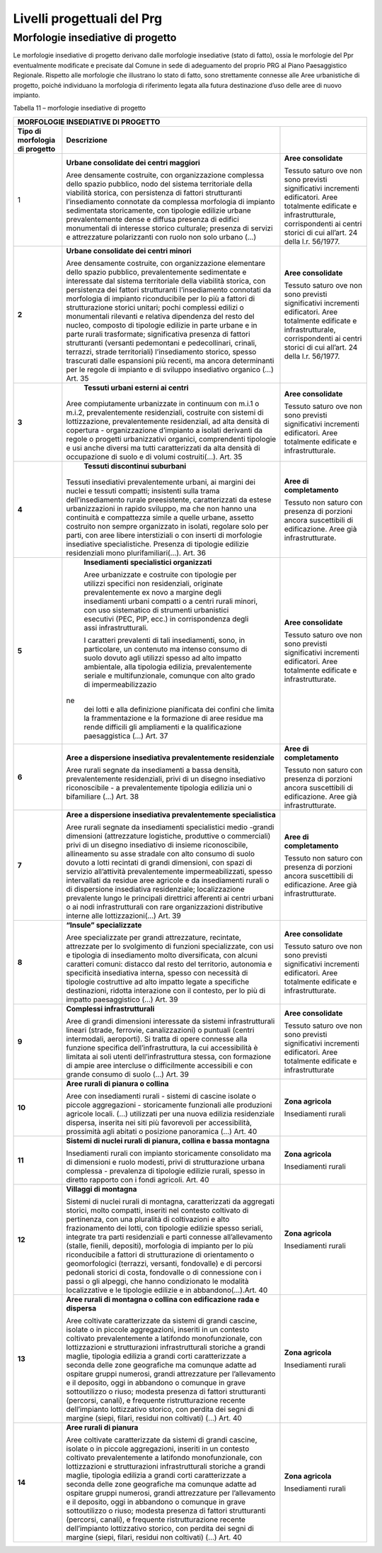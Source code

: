 Livelli progettuali del Prg
~~~~~~~~~~~~~~~~~~~~~~~~~~~

Morfologie insediative di progetto
^^^^^^^^^^^^^^^^^^^^^^^^^^^^^^^^^^^

Le morfologie insediative di progetto derivano dalle morfologie
insediative (stato di fatto), ossia le morfologie del Ppr eventualmente
modificate e precisate dal Comune in sede di adeguamento del proprio PRG
al Piano Paesaggistico Regionale. Rispetto alle morfologie che
illustrano lo stato di fatto, sono strettamente connesse alle Aree
urbanistiche di progetto, poiché individuano la morfologia di
riferimento legata alla futura destinazione d’uso delle aree di nuovo
impianto.

Tabella 11 – morfologie insediative di progetto

+-----------------------+-----------------------+-----------------------+
| **MORFOLOGIE INSEDIATIVE DI PROGETTO**                                |
+=======================+=======================+=======================+
| **Tipo di morfologia  | **Descrizione**       |                       |
| di progetto**         |                       |                       |
+-----------------------+-----------------------+-----------------------+
| 1                     |    **Urbane           |    **Aree             |
|                       |    consolidate dei    |    consolidate**      |
|                       |    centri maggiori**  |                       |
|                       |                       |    Tessuto saturo ove |
|                       |    Aree densamente    |    non sono previsti  |
|                       |    costruite, con     |    significativi      |
|                       |    organizzazione     |    incrementi         |
|                       |    complessa dello    |    edificatori. Aree  |
|                       |    spazio pubblico,   |    totalmente         |
|                       |    nodo del sistema   |    edificate e        |
|                       |    territoriale della |    infrastrutturale,  |
|                       |    viabilità storica, |    corrispondenti ai  |
|                       |    con persistenza di |    centri storici di  |
|                       |    fattori            |    cui all’art. 24    |
|                       |    strutturanti       |    della l.r.         |
|                       |    l’insediamento     |    56/1977.           |
|                       |    connotate da       |                       |
|                       |    complessa          |                       |
|                       |    morfologia di      |                       |
|                       |    impianto           |                       |
|                       |    sedimentata        |                       |
|                       |    storicamente, con  |                       |
|                       |    tipologie edilizie |                       |
|                       |    urbane             |                       |
|                       |    prevalentemente    |                       |
|                       |    dense e diffusa    |                       |
|                       |    presenza di        |                       |
|                       |    edifici            |                       |
|                       |    monumentali di     |                       |
|                       |    interesse storico  |                       |
|                       |    culturale;         |                       |
|                       |    presenza di        |                       |
|                       |    servizi e          |                       |
|                       |    attrezzature       |                       |
|                       |    polarizzanti con   |                       |
|                       |    ruolo non solo     |                       |
|                       |    urbano (…)         |                       |
+-----------------------+-----------------------+-----------------------+
| **2**                 |    **Urbane           |    **Aree             |
|                       |    consolidate dei    |    consolidate**      |
|                       |    centri minori**    |                       |
|                       |                       |    Tessuto saturo ove |
|                       |    Aree densamente    |    non sono previsti  |
|                       |    costruite, con     |    significativi      |
|                       |    organizzazione     |    incrementi         |
|                       |    elementare dello   |    edificatori. Aree  |
|                       |    spazio pubblico,   |    totalmente         |
|                       |    prevalentemente    |    edificate e        |
|                       |    sedimentate e      |    infrastrutturale,  |
|                       |    interessate dal    |    corrispondenti ai  |
|                       |    sistema            |    centri storici di  |
|                       |    territoriale della |    cui all’art. 24    |
|                       |    viabilità storica, |    della l.r.         |
|                       |    con persistenza    |    56/1977.           |
|                       |    dei fattori        |                       |
|                       |    strutturanti       |                       |
|                       |    l’insediamento     |                       |
|                       |    connotati da       |                       |
|                       |    morfologia di      |                       |
|                       |    impianto           |                       |
|                       |    riconducibile per  |                       |
|                       |    lo più a fattori   |                       |
|                       |    di strutturazione  |                       |
|                       |    storici unitari;   |                       |
|                       |    pochi complessi    |                       |
|                       |    edilizi o          |                       |
|                       |    monumentali        |                       |
|                       |    rilevanti e        |                       |
|                       |    relativa           |                       |
|                       |    dipendenza del     |                       |
|                       |    resto del nucleo,  |                       |
|                       |    composto di        |                       |
|                       |    tipologie edilizie |                       |
|                       |    in parte urbane e  |                       |
|                       |    in parte rurali    |                       |
|                       |    trasformate;       |                       |
|                       |    significativa      |                       |
|                       |    presenza di        |                       |
|                       |    fattori            |                       |
|                       |    strutturanti       |                       |
|                       |    (versanti          |                       |
|                       |    pedemontani e      |                       |
|                       |    pedecollinari,     |                       |
|                       |    crinali, terrazzi, |                       |
|                       |    strade             |                       |
|                       |    territoriali)      |                       |
|                       |    l’insediamento     |                       |
|                       |    storico, spesso    |                       |
|                       |    trascurati dalle   |                       |
|                       |    espansioni più     |                       |
|                       |    recenti, ma ancora |                       |
|                       |    determinanti per   |                       |
|                       |    le regole di       |                       |
|                       |    impianto e di      |                       |
|                       |    sviluppo           |                       |
|                       |    insediativo        |                       |
|                       |    organico (…) Art.  |                       |
|                       |    35                 |                       |
+-----------------------+-----------------------+-----------------------+
| **3**                 |    **Tessuti urbani   |    **Aree             |
|                       |    esterni ai         |    consolidate**      |
|                       |    centri**           |                       |
|                       |                       |    Tessuto saturo ove |
|                       | Aree compiutamente    |    non sono previsti  |
|                       | urbanizzate in        |    significativi      |
|                       | continuum con m.i.1 o |    incrementi         |
|                       | m.i.2,                |    edificatori. Aree  |
|                       | prevalentemente       |    totalmente         |
|                       | residenziali,         |    edificate e        |
|                       | costruite con sistemi |    infrastrutturale.  |
|                       | di lottizzazione,     |                       |
|                       | prevalentemente       |                       |
|                       | residenziali, ad alta |                       |
|                       | densità di copertura  |                       |
|                       | - organizzazione      |                       |
|                       | d’impianto a isolati  |                       |
|                       | derivanti da regole o |                       |
|                       | progetti              |                       |
|                       | urbanizzativi         |                       |
|                       | organici,             |                       |
|                       | comprendenti          |                       |
|                       | tipologie e usi anche |                       |
|                       | diversi ma tutti      |                       |
|                       | caratterizzati da     |                       |
|                       | alta densità di       |                       |
|                       | occupazione di suolo  |                       |
|                       | e di volumi           |                       |
|                       | costruiti(…). Art. 35 |                       |
+-----------------------+-----------------------+-----------------------+
| **4**                 |    **Tessuti          |    **Aree di          |
|                       |    discontinui        |    completamento**    |
|                       |    suburbani**        |                       |
|                       |                       |    Tessuto non saturo |
|                       | Tessuti insediativi   |    con presenza di    |
|                       | prevalentemente       |    porzioni ancora    |
|                       | urbani, ai margini    |    suscettibili di    |
|                       | dei nuclei e tessuti  |    edificazione. Aree |
|                       | compatti; insistenti  |    già                |
|                       | sulla trama           |    infrastrutturate.  |
|                       | dell’insediamento     |                       |
|                       | rurale preesistente,  |                       |
|                       | caratterizzati da     |                       |
|                       | estese urbanizzazioni |                       |
|                       | in rapido sviluppo,   |                       |
|                       | ma che non hanno una  |                       |
|                       | continuità e          |                       |
|                       | compattezza simile a  |                       |
|                       | quelle urbane,        |                       |
|                       | assetto costruito non |                       |
|                       | sempre organizzato in |                       |
|                       | isolati, regolare     |                       |
|                       | solo per parti, con   |                       |
|                       | aree libere           |                       |
|                       | interstiziali o con   |                       |
|                       | inserti di morfologie |                       |
|                       | insediative           |                       |
|                       | specialistiche.       |                       |
|                       | Presenza di tipologie |                       |
|                       | edilizie residenziali |                       |
|                       | mono                  |                       |
|                       | plurifamiliari(…).    |                       |
|                       | Art. 36               |                       |
+-----------------------+-----------------------+-----------------------+
| **5**                 |    **Insediamenti     |    **Aree             |
|                       |    specialistici      |    consolidate**      |
|                       |    organizzati**      |                       |
|                       |                       |    Tessuto saturo ove |
|                       |    Aree urbanizzate e |    non sono previsti  |
|                       |    costruite con      |    significativi      |
|                       |    tipologie per      |    incrementi         |
|                       |    utilizzi specifici |    edificatori. Aree  |
|                       |    non residenziali,  |    totalmente         |
|                       |    originate          |    edificate e        |
|                       |    prevalentemente ex |    infrastrutturate.  |
|                       |    novo a margine     |                       |
|                       |    degli insediamenti |                       |
|                       |    urbani compatti o  |                       |
|                       |    a centri rurali    |                       |
|                       |    minori, con uso    |                       |
|                       |    sistematico di     |                       |
|                       |    strumenti          |                       |
|                       |    urbanistici        |                       |
|                       |    esecutivi (PEC,    |                       |
|                       |    PIP, ecc.) in      |                       |
|                       |    corrispondenza     |                       |
|                       |    degli assi         |                       |
|                       |    infrastrutturali.  |                       |
|                       |                       |                       |
|                       |    I caratteri        |                       |
|                       |    prevalenti di tali |                       |
|                       |    insediamenti,      |                       |
|                       |    sono, in           |                       |
|                       |    particolare, un    |                       |
|                       |    contenuto ma       |                       |
|                       |    intenso consumo di |                       |
|                       |    suolo dovuto agli  |                       |
|                       |    utilizzi spesso ad |                       |
|                       |    alto impatto       |                       |
|                       |    ambientale, alla   |                       |
|                       |    tipologia          |                       |
|                       |    edilizia,          |                       |
|                       |    prevalentemente    |                       |
|                       |    seriale e          |                       |
|                       |    multifunzionale,   |                       |
|                       |    comunque con alto  |                       |
|                       |    grado di           |                       |
|                       |    impermeabilizzazio |                       |
|                       | ne                    |                       |
|                       |    dei lotti e alla   |                       |
|                       |    definizione        |                       |
|                       |    pianificata dei    |                       |
|                       |    confini che limita |                       |
|                       |    la frammentazione  |                       |
|                       |    e la formazione di |                       |
|                       |    aree residue ma    |                       |
|                       |    rende difficili    |                       |
|                       |    gli ampliamenti e  |                       |
|                       |    la qualificazione  |                       |
|                       |    paesaggistica (…)  |                       |
|                       |    Art. 37            |                       |
+-----------------------+-----------------------+-----------------------+
| **6**                 |    **Aree a           |    **Aree di          |
|                       |    dispersione        |    completamento**    |
|                       |    insediativa        |                       |
|                       |    prevalentemente    |    Tessuto non saturo |
|                       |    residenziale**     |    con presenza di    |
|                       |                       |    porzioni ancora    |
|                       |    Aree rurali        |    suscettibili di    |
|                       |    segnate da         |    edificazione. Aree |
|                       |    insediamenti a     |    già                |
|                       |    bassa densità,     |    infrastrutturate.  |
|                       |    prevalentemente    |                       |
|                       |    residenziali,      |                       |
|                       |    privi di un        |                       |
|                       |    disegno            |                       |
|                       |    insediativo        |                       |
|                       |    riconoscibile - a  |                       |
|                       |    prevalentemente    |                       |
|                       |    tipologia edilizia |                       |
|                       |    uni o bifamiliare  |                       |
|                       |    (…) Art. 38        |                       |
+-----------------------+-----------------------+-----------------------+
| **7**                 | **Aree a dispersione  |    **Aree di          |
|                       | insediativa           |    completamento**    |
|                       | prevalentemente       |                       |
|                       | specialistica**       |    Tessuto non saturo |
|                       |                       |    con presenza di    |
|                       | Aree rurali segnate   |    porzioni ancora    |
|                       | da insediamenti       |    suscettibili di    |
|                       | specialistici medio   |    edificazione. Aree |
|                       | -grandi dimensioni    |    già                |
|                       | (attrezzature         |    infrastrutturate.  |
|                       | logistiche,           |                       |
|                       | produttive o          |                       |
|                       | commerciali) privi di |                       |
|                       | un disegno            |                       |
|                       | insediativo di        |                       |
|                       | insieme               |                       |
|                       | riconoscibile,        |                       |
|                       | allineamento su asse  |                       |
|                       | stradale con alto     |                       |
|                       | consumo di suolo      |                       |
|                       | dovuto a lotti        |                       |
|                       | recintati di grandi   |                       |
|                       | dimensioni, con spazi |                       |
|                       | di servizio           |                       |
|                       | all’attività          |                       |
|                       | prevalentemente       |                       |
|                       | impermeabilizzati,    |                       |
|                       | spesso intervallati   |                       |
|                       | da residue aree       |                       |
|                       | agricole e da         |                       |
|                       | insediamenti rurali o |                       |
|                       | di dispersione        |                       |
|                       | insediativa           |                       |
|                       | residenziale;         |                       |
|                       | localizzazione        |                       |
|                       | prevalente lungo le   |                       |
|                       | principali direttrici |                       |
|                       | afferenti ai centri   |                       |
|                       | urbani o ai nodi      |                       |
|                       | infrastrutturali con  |                       |
|                       | rare organizzazioni   |                       |
|                       | distributive interne  |                       |
|                       | alle lottizzazioni(…) |                       |
|                       | Art. 39               |                       |
+-----------------------+-----------------------+-----------------------+
| **8**                 | **“Insule”            |    **Aree             |
|                       | specializzate**       |    consolidate**      |
|                       |                       |                       |
|                       | Aree specializzate    |    Tessuto saturo ove |
|                       | per grandi            |    non sono previsti  |
|                       | attrezzature,         |    significativi      |
|                       | recintate, attrezzate |    incrementi         |
|                       | per lo svolgimento di |    edificatori. Aree  |
|                       | funzioni              |    totalmente         |
|                       | specializzate, con    |    edificate e        |
|                       | usi e tipologia di    |    infrastrutturate.  |
|                       | insediamento molto    |                       |
|                       | diversificata, con    |                       |
|                       | alcuni caratteri      |                       |
|                       | comuni: distacco dal  |                       |
|                       | resto del territorio, |                       |
|                       | autonomia e           |                       |
|                       | specificità           |                       |
|                       | insediativa interna,  |                       |
|                       | spesso con necessità  |                       |
|                       | di tipologie          |                       |
|                       | costruttive ad alto   |                       |
|                       | impatto legate a      |                       |
|                       | specifiche            |                       |
|                       | destinazioni, ridotta |                       |
|                       | interazione con il    |                       |
|                       | contesto, per lo più  |                       |
|                       | di impatto            |                       |
|                       | paesaggistico (…)     |                       |
|                       | Art. 39               |                       |
+-----------------------+-----------------------+-----------------------+
| **9**                 | **Complessi           |    **Aree             |
|                       | infrastrutturali**    |    consolidate**      |
|                       |                       |                       |
|                       | Aree di grandi        |    Tessuto saturo ove |
|                       | dimensioni            |    non sono previsti  |
|                       | interessate da        |    significativi      |
|                       | sistemi               |    incrementi         |
|                       | infrastrutturali      |    edificatori. Aree  |
|                       | lineari (strade,      |    totalmente         |
|                       | ferrovie,             |    edificate e        |
|                       | canalizzazioni) o     |    infrastrutturate   |
|                       | puntuali (centri      |                       |
|                       | intermodali,          |                       |
|                       | aeroporti). Si tratta |                       |
|                       | di opere connesse     |                       |
|                       | alla funzione         |                       |
|                       | specifica             |                       |
|                       | dell’infrastruttura,  |                       |
|                       | la cui accessibilità  |                       |
|                       | è limitata ai soli    |                       |
|                       | utenti                |                       |
|                       | dell’infrastruttura   |                       |
|                       | stessa, con           |                       |
|                       | formazione di ampie   |                       |
|                       | aree intercluse o     |                       |
|                       | difficilmente         |                       |
|                       | accessibili e con     |                       |
|                       | grande consumo di     |                       |
|                       | suolo (…) Art. 39     |                       |
+-----------------------+-----------------------+-----------------------+
| **10**                | **Aree rurali di      |    **Zona agricola**  |
|                       | pianura o collina**   |                       |
|                       |                       |    Insediamenti       |
|                       | Aree con insediamenti |    rurali             |
|                       | rurali - sistemi di   |                       |
|                       | cascine isolate o     |                       |
|                       | piccole aggregazioni  |                       |
|                       | - storicamente        |                       |
|                       | funzionali alle       |                       |
|                       | produzioni agricole   |                       |
|                       | locali. (…)           |                       |
|                       | utilizzati per una    |                       |
|                       | nuova edilizia        |                       |
|                       | residenziale          |                       |
|                       | dispersa, inserita    |                       |
|                       | nei siti più          |                       |
|                       | favorevoli per        |                       |
|                       | accessibilità,        |                       |
|                       | prossimità agli       |                       |
|                       | abitati o posizione   |                       |
|                       | panoramica (…) Art.   |                       |
|                       | 40                    |                       |
+-----------------------+-----------------------+-----------------------+
| **11**                | **Sistemi di nuclei   |    **Zona agricola**  |
|                       | rurali di pianura,    |                       |
|                       | collina e bassa       |    Insediamenti       |
|                       | montagna**            |    rurali             |
|                       |                       |                       |
|                       | Insediamenti rurali   |                       |
|                       | con impianto          |                       |
|                       | storicamente          |                       |
|                       | consolidato ma di     |                       |
|                       | dimensioni e ruolo    |                       |
|                       | modesti, privi di     |                       |
|                       | strutturazione urbana |                       |
|                       | complessa -           |                       |
|                       | prevalenza di         |                       |
|                       | tipologie edilizie    |                       |
|                       | rurali, spesso in     |                       |
|                       | diretto rapporto con  |                       |
|                       | i fondi agricoli.     |                       |
|                       | Art. 40               |                       |
+-----------------------+-----------------------+-----------------------+
| **12**                | **Villaggi di         |    **Zona agricola**  |
|                       | montagna**            |                       |
|                       |                       |    Insediamenti       |
|                       | Sistemi di nuclei     |    rurali             |
|                       | rurali di montagna,   |                       |
|                       | caratterizzati da     |                       |
|                       | aggregati storici,    |                       |
|                       | molto compatti,       |                       |
|                       | inseriti nel contesto |                       |
|                       | coltivato di          |                       |
|                       | pertinenza, con una   |                       |
|                       | pluralità di          |                       |
|                       | coltivazioni e alto   |                       |
|                       | frazionamento dei     |                       |
|                       | lotti, con tipologie  |                       |
|                       | edilizie spesso       |                       |
|                       | seriali, integrate    |                       |
|                       | tra parti             |                       |
|                       | residenziali e parti  |                       |
|                       | connesse              |                       |
|                       | all’allevamento       |                       |
|                       | (stalle, fienili,     |                       |
|                       | depositi), morfologia |                       |
|                       | di impianto per lo    |                       |
|                       | più riconducibile a   |                       |
|                       | fattori di            |                       |
|                       | strutturazione di     |                       |
|                       | orientamento o        |                       |
|                       | geomorfologici        |                       |
|                       | (terrazzi, versanti,  |                       |
|                       | fondovalle) e di      |                       |
|                       | percorsi pedonali     |                       |
|                       | storici di costa,     |                       |
|                       | fondovalle o di       |                       |
|                       | connessione con i     |                       |
|                       | passi o gli alpeggi,  |                       |
|                       | che hanno             |                       |
|                       | condizionato le       |                       |
|                       | modalità              |                       |
|                       | localizzative e le    |                       |
|                       | tipologie edilizie e  |                       |
|                       | in abbandono(…).Art.  |                       |
|                       | 40                    |                       |
+-----------------------+-----------------------+-----------------------+
| **13**                |    **Aree rurali di   |    **Zona agricola**  |
|                       |    montagna o collina |                       |
|                       |    con edificazione   |    Insediamenti       |
|                       |    rada e dispersa**  |    rurali             |
|                       |                       |                       |
|                       |    Aree coltivate     |                       |
|                       |    caratterizzate da  |                       |
|                       |    sistemi di grandi  |                       |
|                       |    cascine, isolate o |                       |
|                       |    in piccole         |                       |
|                       |    aggregazioni,      |                       |
|                       |    inseriti in un     |                       |
|                       |    contesto coltivato |                       |
|                       |    prevalentemente a  |                       |
|                       |    latifondo          |                       |
|                       |    monofunzionale,    |                       |
|                       |    con lottizzazioni  |                       |
|                       |    e strutturazioni   |                       |
|                       |    infrastrutturali   |                       |
|                       |    storiche a grandi  |                       |
|                       |    maglie, tipologia  |                       |
|                       |    edilizia a grandi  |                       |
|                       |    corti              |                       |
|                       |    caratterizzate a   |                       |
|                       |    seconda delle zone |                       |
|                       |    geografiche ma     |                       |
|                       |    comunque adatte ad |                       |
|                       |    ospitare gruppi    |                       |
|                       |    numerosi, grandi   |                       |
|                       |    attrezzature per   |                       |
|                       |    l’allevamento e il |                       |
|                       |    deposito, oggi in  |                       |
|                       |    abbandono o        |                       |
|                       |    comunque in grave  |                       |
|                       |    sottoutilizzo o    |                       |
|                       |    riuso; modesta     |                       |
|                       |    presenza di        |                       |
|                       |    fattori            |                       |
|                       |    strutturanti       |                       |
|                       |    (percorsi,         |                       |
|                       |    canali), e         |                       |
|                       |    frequente          |                       |
|                       |    ristrutturazione   |                       |
|                       |    recente            |                       |
|                       |    dell’impianto      |                       |
|                       |    lottizzativo       |                       |
|                       |    storico, con       |                       |
|                       |    perdita dei segni  |                       |
|                       |    di margine (siepi, |                       |
|                       |    filari, residui    |                       |
|                       |    non coltivati) (…) |                       |
|                       |    Art. 40            |                       |
+-----------------------+-----------------------+-----------------------+
| **14**                | **Aree rurali di      |    **Zona agricola**  |
|                       | pianura**             |                       |
|                       |                       |    Insediamenti       |
|                       | Aree coltivate        |    rurali             |
|                       | caratterizzate da     |                       |
|                       | sistemi di grandi     |                       |
|                       | cascine, isolate o in |                       |
|                       | piccole aggregazioni, |                       |
|                       | inseriti in un        |                       |
|                       | contesto coltivato    |                       |
|                       | prevalentemente a     |                       |
|                       | latifondo             |                       |
|                       | monofunzionale, con   |                       |
|                       | lottizzazioni e       |                       |
|                       | strutturazioni        |                       |
|                       | infrastrutturali      |                       |
|                       | storiche a grandi     |                       |
|                       | maglie, tipologia     |                       |
|                       | edilizia a grandi     |                       |
|                       | corti caratterizzate  |                       |
|                       | a seconda delle zone  |                       |
|                       | geografiche ma        |                       |
|                       | comunque adatte ad    |                       |
|                       | ospitare gruppi       |                       |
|                       | numerosi, grandi      |                       |
|                       | attrezzature per      |                       |
|                       | l’allevamento e il    |                       |
|                       | deposito, oggi in     |                       |
|                       | abbandono o comunque  |                       |
|                       | in grave              |                       |
|                       | sottoutilizzo o       |                       |
|                       | riuso; modesta        |                       |
|                       | presenza di fattori   |                       |
|                       | strutturanti          |                       |
|                       | (percorsi, canali), e |                       |
|                       | frequente             |                       |
|                       | ristrutturazione      |                       |
|                       | recente dell’impianto |                       |
|                       | lottizzativo storico, |                       |
|                       | con perdita dei segni |                       |
|                       | di margine (siepi,    |                       |
|                       | filari, residui non   |                       |
|                       | coltivati) (…) Art.   |                       |
|                       | 40                    |                       |
+-----------------------+-----------------------+-----------------------+

.. raw:: html
           :file: disqus.html
